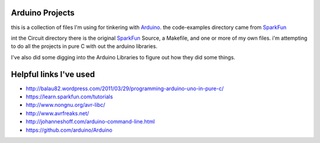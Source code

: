 Arduino Projects
~~~~~~~~~~~~~~~~
this is a collection of files I'm using for tinkering with Arduino_.
the code-examples directory came from SparkFun_

int the Circuit directory there is the original SparkFun_ Source, a Makefile,
and one or more of my own files. i'm attempting to do all the projects in
pure C with out the arduino libraries.

I've also did some digging into the Arduino Libraries to figure out how
they did some things.

Helpful links I've used
~~~~~~~~~~~~~~~~~~~~~~~
* http://balau82.wordpress.com/2011/03/29/programming-arduino-uno-in-pure-c/
* https://learn.sparkfun.com/tutorials
* http://www.nongnu.org/avr-libc/
* http://www.avrfreaks.net/
* http://johanneshoff.com/arduino-command-line.html
* https://github.com/arduino/Arduino

.. _Arduino: http://arduino.cc
.. _SparkFun: https://www.sparkfun.com
